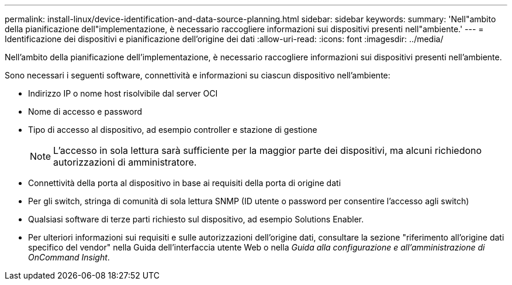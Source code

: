 ---
permalink: install-linux/device-identification-and-data-source-planning.html 
sidebar: sidebar 
keywords:  
summary: 'Nell"ambito della pianificazione dell"implementazione, è necessario raccogliere informazioni sui dispositivi presenti nell"ambiente.' 
---
= Identificazione dei dispositivi e pianificazione dell'origine dei dati
:allow-uri-read: 
:icons: font
:imagesdir: ../media/


[role="lead"]
Nell'ambito della pianificazione dell'implementazione, è necessario raccogliere informazioni sui dispositivi presenti nell'ambiente.

Sono necessari i seguenti software, connettività e informazioni su ciascun dispositivo nell'ambiente:

* Indirizzo IP o nome host risolvibile dal server OCI
* Nome di accesso e password
* Tipo di accesso al dispositivo, ad esempio controller e stazione di gestione
+
[NOTE]
====
L'accesso in sola lettura sarà sufficiente per la maggior parte dei dispositivi, ma alcuni richiedono autorizzazioni di amministratore.

====
* Connettività della porta al dispositivo in base ai requisiti della porta di origine dati
* Per gli switch, stringa di comunità di sola lettura SNMP (ID utente o password per consentire l'accesso agli switch)
* Qualsiasi software di terze parti richiesto sul dispositivo, ad esempio Solutions Enabler.
* Per ulteriori informazioni sui requisiti e sulle autorizzazioni dell'origine dati, consultare la sezione "riferimento all'origine dati specifico del vendor" nella Guida dell'interfaccia utente Web o nella _Guida alla configurazione e all'amministrazione di OnCommand Insight_.

